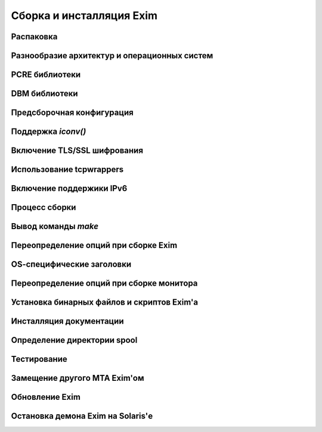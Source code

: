 Сборка и инсталляция Exim
=========================


.. _ch04_01:

Распаковка
----------


.. _ch04_02:

Разнообразие архитектур и операционных систем
---------------------------------------------


.. _ch04_03:

PCRE библиотеки
---------------


.. _ch04_04:

DBM библиотеки
--------------


.. _ch04_05:

Предсборочная конфигурация
--------------------------


.. _ch04_06:

Поддержка *iconv()*
-------------------


.. _ch04_07:

Включение TLS/SSL шифрования
----------------------------


.. _ch04_08:

Использование tcpwrappers
-------------------------


.. _ch04_09:

Включение поддержики IPv6
-------------------------


.. _ch04_10:

Процесс сборки
--------------


.. _ch04_11:

Вывод команды *make*
--------------------


.. _ch04_12:

Переопределение опций при сборке Exim
-------------------------------------


.. _ch04_13:

OS-cпецифические заголовки
--------------------------


.. _ch04_14:

Переопределение опций при сборке монитора
-----------------------------------------


.. _ch04_15:

Установка бинарных файлов и скриптов Exim'а
-------------------------------------------

.. _ch04_16:


Инсталляция документации
------------------------


.. _ch04_17:

Определение директории spool
----------------------------


.. _ch04_18:

Тестирование
------------


.. _ch04_19:

Замещение другого MTA Exim'ом
-----------------------------


.. _ch04_20:

Обновление Exim
---------------


.. _ch04_21:

Остановка демона Exim на Solaris'е
----------------------------------


